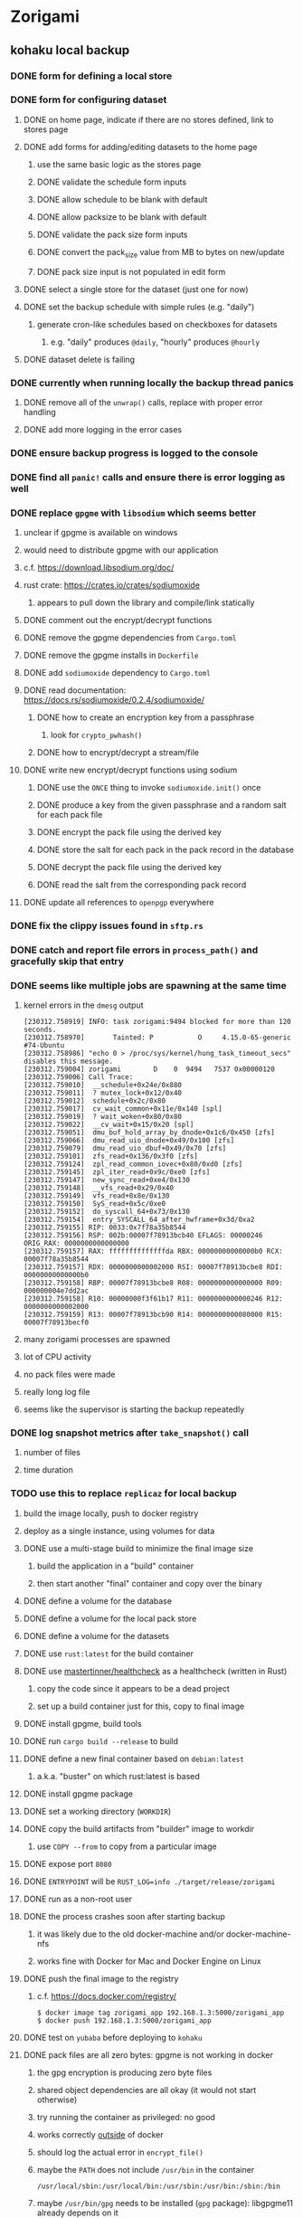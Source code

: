 * Zorigami
** kohaku local backup
*** DONE form for defining a local store
*** DONE form for configuring dataset
**** DONE on home page, indicate if there are no stores defined, link to stores page
**** DONE add forms for adding/editing datasets to the home page
***** use the same basic logic as the stores page
***** DONE validate the schedule form inputs
***** DONE allow schedule to be blank with default
***** DONE allow packsize to be blank with default
***** DONE validate the pack size form inputs
***** DONE convert the pack_size value from MB to bytes on new/update
***** DONE pack size input is not populated in edit form
**** DONE select a single store for the dataset (just one for now)
**** DONE set the backup schedule with simple rules (e.g. "daily")
***** generate cron-like schedules based on checkboxes for datasets
****** e.g. "daily" produces =@daily=, "hourly" produces =@hourly=
**** DONE dataset delete is failing
*** DONE currently when running locally the backup thread panics
**** DONE remove all of the =unwrap()= calls, replace with proper error handling
**** DONE add more logging in the error cases
*** DONE ensure backup progress is logged to the console
*** DONE find all =panic!= calls and ensure there is error logging as well
*** DONE replace =gpgme= with =libsodium= which seems better
**** unclear if gpgme is available on windows
**** would need to distribute gpgme with our application
**** c.f. https://download.libsodium.org/doc/
**** rust crate: https://crates.io/crates/sodiumoxide
***** appears to pull down the library and compile/link statically
**** DONE comment out the encrypt/decrypt functions
**** DONE remove the gpgme dependencies from =Cargo.toml=
**** DONE remove the gpgme installs in =Dockerfile=
**** DONE add =sodiumoxide= dependency to =Cargo.toml=
**** DONE read documentation: https://docs.rs/sodiumoxide/0.2.4/sodiumoxide/
***** DONE how to create an encryption key from a passphrase
****** look for =crypto_pwhash()=
***** DONE how to encrypt/decrypt a stream/file
**** DONE write new encrypt/decrypt functions using sodium
***** DONE use the =ONCE= thing to invoke =sodiumoxide.init()= once
***** DONE produce a key from the given passphrase and a random salt for each pack file
***** DONE encrypt the pack file using the derived key
***** DONE store the salt for each pack in the pack record in the database
***** DONE decrypt the pack file using the derived key
***** DONE read the salt from the corresponding pack record
**** DONE update all references to ~openpgp~ everywhere
*** DONE fix the clippy issues found in =sftp.rs=
*** DONE catch and report file errors in =process_path()= and gracefully skip that entry
*** DONE seems like multiple jobs are spawning at the same time
**** kernel errors in the =dmesg= output
#+BEGIN_SRC
[230312.758919] INFO: task zorigami:9494 blocked for more than 120 seconds.
[230312.758970]       Tainted: P           O     4.15.0-65-generic #74-Ubuntu
[230312.758986] "echo 0 > /proc/sys/kernel/hung_task_timeout_secs" disables this message.
[230312.759004] zorigami        D    0  9494   7537 0x00000120
[230312.759006] Call Trace:
[230312.759010]  __schedule+0x24e/0x880
[230312.759011]  ? mutex_lock+0x12/0x40
[230312.759012]  schedule+0x2c/0x80
[230312.759017]  cv_wait_common+0x11e/0x140 [spl]
[230312.759019]  ? wait_woken+0x80/0x80
[230312.759022]  __cv_wait+0x15/0x20 [spl]
[230312.759051]  dmu_buf_hold_array_by_dnode+0x1c6/0x450 [zfs]
[230312.759066]  dmu_read_uio_dnode+0x49/0x100 [zfs]
[230312.759079]  dmu_read_uio_dbuf+0x49/0x70 [zfs]
[230312.759101]  zfs_read+0x136/0x3f0 [zfs]
[230312.759124]  zpl_read_common_iovec+0x80/0xd0 [zfs]
[230312.759145]  zpl_iter_read+0x9c/0xe0 [zfs]
[230312.759147]  new_sync_read+0xe4/0x130
[230312.759148]  __vfs_read+0x29/0x40
[230312.759149]  vfs_read+0x8e/0x130
[230312.759150]  SyS_read+0x5c/0xe0
[230312.759152]  do_syscall_64+0x73/0x130
[230312.759154]  entry_SYSCALL_64_after_hwframe+0x3d/0xa2
[230312.759155] RIP: 0033:0x7f78a35b8544
[230312.759156] RSP: 002b:00007f78913bcb40 EFLAGS: 00000246 ORIG_RAX: 0000000000000000
[230312.759157] RAX: ffffffffffffffda RBX: 00000000000000b0 RCX: 00007f78a35b8544
[230312.759157] RDX: 0000000000002000 RSI: 00007f78913bcbe8 RDI: 00000000000000b0
[230312.759158] RBP: 00007f78913bcbe8 R08: 0000000000000000 R09: 000000004e7dd2ac
[230312.759158] R10: 00000000f3f61b17 R11: 0000000000000246 R12: 0000000000002000
[230312.759159] R13: 00007f78913bcb90 R14: 0000000000080000 R15: 00007f78913becf0
#+END_SRC
**** many zorigami processes are spawned
**** lot of CPU activity
**** no pack files were made
**** really long log file
**** seems like the supervisor is starting the backup repeatedly
*** DONE log snapshot metrics after =take_snapshot()= call
**** number of files
**** time duration
*** TODO use this to replace =replicaz= for local backup
**** build the image locally, push to docker registry
**** deploy as a single instance, using volumes for data
**** DONE use a multi-stage build to minimize the final image size
***** build the application in a "build" container
***** then start another "final" container and copy over the binary
**** DONE define a volume for the database
**** DONE define a volume for the local pack store
**** DONE define a volume for the datasets
**** DONE use =rust:latest= for the build container
**** DONE use [[https://github.com/mastertinner/healthcheck][mastertinner/healthcheck]] as a healthcheck (written in Rust)
***** copy the code since it appears to be a dead project
***** set up a build container just for this, copy to final image
**** DONE install gpgme, build tools
**** DONE run =cargo build --release= to build
**** DONE define a new final container based on =debian:latest=
***** a.k.a. "buster" on which rust:latest is based
**** DONE install gpgme package
**** DONE set a working directory (=WORKDIR=)
**** DONE copy the build artifacts from "builder" image to workdir
***** use =COPY --from= to copy from a particular image
**** DONE expose port =8080=
**** DONE =ENTRYPOINT= will be =RUST_LOG=info ./target/release/zorigami=
**** DONE run as a non-root user
**** DONE the process crashes soon after starting backup
***** it was likely due to the old docker-machine and/or docker-machine-nfs
***** works fine with Docker for Mac and Docker Engine on Linux
**** DONE push the final image to the registry
***** c.f. https://docs.docker.com/registry/
#+BEGIN_SRC shell
$ docker image tag zorigami_app 192.168.1.3:5000/zorigami_app
$ docker push 192.168.1.3:5000/zorigami_app
#+END_SRC
**** DONE test on =yubaba= before deploying to =kohaku=
**** DONE pack files are all zero bytes: gpgme is not working in docker
***** the gpg encryption is producing zero byte files
***** shared object dependencies are all okay (it would not start otherwise)
***** try running the container as privileged: no good
***** works correctly _outside_ of docker
***** should log the actual error in =encrypt_file()=
***** maybe the =PATH= does not include =/usr/bin= in the container
: /usr/local/sbin:/usr/local/bin:/usr/sbin:/usr/bin:/sbin:/bin
***** maybe =/usr/bin/gpg= needs to be installed (=gpg= package): libgpgme11 already depends on it
***** environment within the container:
#+BEGIN_SRC shell
chidori@6d613a85009d:/zorigami$ env | sort
DEBIAN_FRONTEND=noninteractive
HOME=/home/chidori
HOST=0.0.0.0
HOSTNAME=6d613a85009d
LS_COLORS=rs=0:di=01;34:ln=01;36:mh=00:pi=40;33:so=01;35:do=01;35:bd=40...
PATH=/usr/local/sbin:/usr/local/bin:/usr/sbin:/usr/bin:/sbin:/bin
PORT=8080
PWD=/zorigami
RUST_LOG=info
SHLVL=0
TERM=xterm
_=/usr/bin/env
#+END_SRC
***** my environment on the docker host
#+BEGIN_SRC shell
DBUS_SESSION_BUS_ADDRESS=unix:path=/run/user/1000/bus
HOME=/home/nfiedler
LANG=en_US.UTF-8
LC_TERMINAL=iTerm2
LC_TERMINAL_VERSION=3.3.4
LESSCLOSE=/usr/bin/lesspipe %s %s
LESSOPEN=| /usr/bin/lesspipe %s
LOGNAME=nfiedler
LS_COLORS=rs=0:di=01;34:ln=01;36:mh=00:pi=40;33:so=01;35:do=01;35:bd=40...
MAIL=/var/mail/nfiedler
PATH=/usr/local/sbin:/usr/local/bin:/usr/sbin:/usr/bin:/sbin:/bin:/usr/games:/usr/local/games:/snap/bin:/home/nfiedler/.cargo/bin
PWD=/home/nfiedler
SHELL=/bin/bash
SHLVL=1
SSH_CLIENT=192.168.1.65 50940 22
SSH_CONNECTION=192.168.1.65 50940 192.168.1.3 22
SSH_TTY=/dev/pts/0
TERM=xterm-256color
USER=nfiedler
_=/usr/bin/env
XDG_DATA_DIRS=/usr/local/share:/usr/share:/var/lib/snapd/desktop
XDG_RUNTIME_DIR=/run/user/1000
XDG_SESSION_ID=760
#+END_SRC
***** maybe need to set =USER= so that gpg can write files: did not work
***** maybe something about the passphrase provider is not working: it is not invoked
**** DONE create a host user to own the files on the host system
**** DONE try building without copying the =libzorigami.rlib= file
**** DONE document the build and deploy procedure in =README.md=
**** DONE define volumes and environment variables for production
***** =DB_PATH=
***** =PASSPHRASE=
**** DONE stop the =replicaz_safe_1= container
**** DONE destroy the =safe/shared= zfs dataset
**** DONE create the =safe/packs= zfs dataset
** restore file via webui
*** TODO move datasets to their own page
*** TODO add a navbar link for the datasets route
*** TODO browse snapshots via webui
*** TODO browse directory tree via webui
*** TODO tree entries of =ERROR= type should be displayed as such
*** TODO restore a file to local disk via webui
** kohaku remote (SFTP) backup
*** TODO should maybe have an initial backup delay on startup
**** it starts up and immediately starts processing backups
*** TODO form for defining an SFTP store
**** TODO new store form needs to have a "kind" selector
**** TODO selecting different kind will rebuild new store form accordingly
**** TODO make a different form and validation module for each type of store
*** TODO support SFTP with private key authentication
*** TODO allow private key that is locked with a passphrase
*** TODO use this to replace =replicaz= for remote backup
** Loose issues
*** TODO sometimes creating a new store results in a network error
*** TODO sometimes =test_db_threads_one_path()= test fails getting a lock
**** seemingly only on Ubuntu (maybe Debian, need to test)
** Loose GraphQL tasks
*** TODO test the GraphQL schema and resolvers
**** TODO "integers" that are not radix 10 integers
**** TODO digests that lack the proper algorithm prefix
**** TODO querying for things when there is nothing in the database
**** TODO querying snapshots
**** TODO querying trees
**** TODO querying files
**** DONE fetching configuration record
**** TODO updating configuration record
**** DONE querying datasets
**** DONE mutating datasets
**** DONE querying stores
**** DONE mutating stores
*** TODO find out how to document arguments to mutations
*** TODO handle errors in getting Database ref in graphql handler
** Loose WebUI tasks
*** TODO Update to the latest release of reductive
*** TODO improve the page for defining datasets
**** TODO for now, =basepath= and =stores= must be write-once
***** changing them would screw up everything
**** TODO store selection should be easier for the user
**** TODO schedule input should be easier to use
***** user should not have to type ~@daily~ literally
**** TODO disable Save button until form is valid
**** TODO store input validator should check stores actually exist
**** TODO pack size should have minimum and maximum values
*** TODO improve the page for defining stores
**** TODO disable Save button until form is valid
**** TODO remove the edit/cancel button, form is always in edit mode with save button
**** TODO delete button should be far away from the other button(s)
**** TODO delete button should require two clicks, with "are you sure?"
**** TODO Display help text on stores page when there are no stores defined
**** TODO Display help text on home page when there are no datasets defined
**** TODO Scroll to form when edit button is clicked
***** with a bunch of stores on the screen, click ~Edit~ for last one
***** page refreshes and scrolls to the top
**** TODO Autofocus input field on edit
***** this is tricky with React, =autofocus= is not really honored
***** can do it if we turn the input element into a full-fledged component
***** and use the =useRef()= hook to set the focus on the HTML element
***** c.f. https://reactjs.org/docs/hooks-reference.html#useref
** Robustness and Recovery
*** TODO =core::scan_tree()= should not return a Result, deal with all of the errors
**** need to be robust against all sorts of weird file access issues
*** TODO store database in a bucket named after the "computer UUID"
**** pack file should be a ULID so that the most recent entry is sorted last
**** glacier will use s3 to track the "compuuter UUID" to vault name mapping
*** TODO detect files changing between snapshot and pack building time
**** use the =changed= record property to track this
*** TODO detect file deletion during backup, mark file record as skipped
**** Basically handle the error and mark the record as "failed"
*** TODO verify checksum of downloaded packs during restore
*** TODO consider using [[https://github.com/vertexclique/bastion][bastion]] for fault-tolerance (i.e. supervisor)
**** it appears to support Erlang-style supervisor behavior
*** TODO recover from a backup thread that panicked
**** For each spawned backup thread, spawn a supervisor thread
**** Supervisor thread joins the backup thread
**** If the =Result= from =JoinHandle.join()= is =Err=, then restart
**** see also example on docs for =std::thread::panicking()=
*** TODO how to recover from the main supervisor thread panicking?
**** Perhaps rely on cron, launchd, etc to keep things running
*** TODO handle termination signals to exit even if backup is running
**** leave the cleanup process for next time
**** =actix_server= already handles =SIGINT= and =SIGTERM=
*** TODO maybe use thread pools and futures in supervisor
**** futures would help with reporting errors back to the main thread
*** TODO support database integrity checks
**** ensure all referenced records actually exist
**** like git fsck, start at the top and traverse everything
**** find and report dangling objects
**** an automated scan could be run on occasion
** Google Backup
*** TODO support excluding certain file patterns from backup
*** TODO add store that supports Google Cloud Storage
**** Check for bucket name collisions and retry in pack store
**** https://cloud.google.com/storage/docs/best-practices
*** TODO form for defining a Google Cloud Storage store
*** TODO support scheduling upload times, like akashita does
**** Define a set of hours each day when uploads should occur
**** Can make use of [[https://crates.io/crates/chrono][chrono]] crate for time related operations
*** TODO use this to replace =akashita= for online backups
** More Functionality
*** TODO event dispatching for the web and desktop
**** use the state management to manage "events" and state
**** engine emits actions/events to the store
***** for backup and restore functions
***** e.g. "downloaded a pack", "uploaded a pack"
**** store holds the cumulative data so late attachers can gather everything
**** supervisor threads register as subscribers to the store
**** clients will use GraphQL subscriptions to receive updates
**** supervisor threads emit GraphQL subscription events
*** TODO exclude the database files from the dataset(s)
*** TODO allow assigning multiple stores to a given dataset
*** TODO consider how datasets can be modified after creation
**** should their stores be allowed to change?
**** should their basepath be allowed to change?
**** cannot change stores assigned to dataset once there are snapshots
** Architecture Review
*** Embedded Database
**** Is the default RocksDB performance sufficient?
**** Consider https://github.com/spacejam/sled/
***** written in Rust, open source
***** will need prefix key scanning
****** looks like you just use a prefix of the key (sorts before the matching keys)
*** Client/Server
**** Look at ways to secure the server, to allay fears of exploits
**** A web conferencing tool was exploited via its hidden HTTP server
** macOS support
*** TODO Use =launchd= to manage the process, have it start automatically
*** TODO Use this to replace Time Machine (store on server using SFTP)
** Full Restore
*** TODO Restore file attributes from tree entry
**** TODO File mode
**** TODO File user/group
**** TODO File extended attributes
*** TODO Restore directories from snapshot
**** TODO Directory mode
**** TODO Directory user/group
**** TODO Directory extended attributes
**** TODO Restore multiple files efficiently
**** TODO Restore a directory tree efficiently
*** TODO Detect and prune stale snapshots that never completely uploaded
**** Stale snapshots exist in the database but are not referenced elsewhere
*** TODO Support snapshots consisting only of mode/owner changes
**** i.e. no file content changes, just the database records
*** TODO Restore the backup database
**** TODO Restore to a different directory, then copy over records
** Windows support
*** TODO Try building on Windows
*** TODO Support Windows file types
**** ReadOnly
**** Hidden
**** System
** More Better
*** TODO Automatically prune backups more then N days old
**** For Google and Amazon, anything older than 90 days is free to remove
**** This would be a configuration setting, with defaults and path-specific
*** TODO Option to keep N daily, M weekly, and P monthly backups (a la Attic backup)
*** TODO Permit scheduling upload hours for each day of the week
**** e.g. from 11pm to 6am Mon-Fri, none on Sat/Sun
*** TODO Command-line option to dump database to json (separate by key prefix, e.g. ~chunk~)
*** TODO Ability to pause or cancel a backup
*** TODO Support deduplication across multiple computers
**** Place the chunks and packs in a seperate "database" for syncing
***** For RocksDB, use a column family if it helps with =GetUpdatesSince()=
**** RocksDB replication story as of 2019-02-20:
: Q: Does RocksDB support replication?
: A: No, RocksDB does not directly support replication. However, it offers
: some APIs that can be used as building blocks to support replication.
: For instance, GetUpdatesSince() allows developers to iterate though all
: updates since a specific point in time.
***** see =GetUpdatesSince()= and =PutLogData()= functions
**** User configures the host name of the ~peer~ installation
***** Use that to form the URL with which to =sync=
**** Share the chunks and packs documents with a ~peer~ installation
**** At the start of backup, sync with the ~peer~ to get latest chunks/packs
*** TODO Consider how to deal with partial uploads
**** e.g. Minio/S3 has a means of handling these
*** TODO Design garbage collection solution (see NOTES)
*** TODO Pack store should recommend pack sizes
**** e.g. Glacier recommends archives greater than 100mb
**** can only really make a recommendation, the user has to choose the right size
*** TODO Permit removing a store from a dataset
**** would encourage user to clean up the remote files
**** for local store, could remove the files immediately
**** must invalidate all of the snapshots effected by the missing store
*** TODO Permit moving from one store to another
**** would mean downloading the packs and uploading them to the new store
*** TODO Support Amazon S3, Minio
**** Need to limit number of remote buckets to 100
**** Bucket limit: catch the error and handle by re-using another bucket
*** TODO Support Amazon Glacier
**** Need to limit number of remote buckets to 1000
**** Use S3 to store the database-to-archive mapping of each snapshot
**** Offer user option to use "expedited" retrievals so they go faster
*** TODO Support Amazon Cloud Drive
*** TODO Support Microsoft Azure blob storage
*** TODO Support Backblaze B2
*** TODO Support [[https://wiki.openstack.org/wiki/Swift][OpenStack Swift]]
*** TODO Support Wasabi
*** TODO Support Google Drive
*** TODO Support Google Cloud Coldline
*** TODO Support Dropbox
*** TODO Support Oracle Cloud Storage
*** TODO Support IBM Cloud Storage
*** TODO Support Rackspace Cloud Files
*** TODO Consider how to backup and restore FIFO, BLK, and CHR "files"
**** c.f. https://github.com/jborg/attic/blob/master/attic/archive.py
**** c.f. https://github.com/avz/node-mkfifo (for FIFO)
**** c.f. https://github.com/mafintosh/mknod (for BLK and CHR)
* Product
** TODO Evaluate other backup software
*** TODO Check out some on App Store
**** Backup Guru LE
**** ChronoSync Express
**** Backup
**** Remote Backup Magic
**** Sync - Backup and Restore
**** Backup for Dropbox
**** Freeze - for Amazon Glacier
*** Lot of "folder sync" apps out there
** Define the target audience
*** Average home user, no technical expertise required
** Need distinquishing features
*** TODO What sets this application apart from the other polished products?
**** Cross-platform (e.g. macOS, Windows)
**** Linux server ready
** Packaging
*** Need to bundle the gpgme library
** Windows Certified
*** CloudBerry(?) has bunches of certifications
*** is that really so meaningful? *I* never cared
** Name
*** Joseph suggests "Attic"
**** =atticapp.com= is taken
**** =attic.app= is for sale
**** Look for ~attic~ in different languages
**** Esperanto: ~mansardo~
***** also means something in Macedonian
**** Hawaiian: ~kaukau~
**** Latin: ~atticae~
* Technical Information
** Exploring other languages
*** Compile to native for easy deployment
*** Compile to native for code obfuscation
*** Rust
**** Advantages
***** compile to native
***** expressive, safe type system
***** good dependency management
***** lots of useful tools (e.g. clippy)
**** Disadvantages
***** fewer libraries compared to Go
**** DONE GraphQL server
***** Make sure it can generate a schema.json
***** Should be able to parse schema definition (for docs)
***** https://github.com/graphql-rust/juniper (BSD)
****** supports entire GraphQL specification
****** does /not/ read GraphQL schema language
****** supports GraphiQL and Playground
****** is not the HTTP server, but integrates with them
****** uses macros for schema documentation
***** tutorial at [[http://alex.amiran.it/post/2018-08-16-rust-graphql-webserver-with-warp-juniper-and-mongodb.html][alex.amiran.it]] that uses warp web framework
***** old https://github.com/nrc/graphql (MIT/Apache)
**** DONE Web framework
***** our needs are simple, so a simple framework is best
***** Actix https://actix.rs (Apache 2.0)
****** works with stable Rust
****** powerful and easy to use
****** testing library
****** integrates with juniper
****** offers state management for web code
****** lot more actively used than warp
***** warp https://github.com/seanmonstar/warp (MIT)
****** works with stable Rust
****** powerful and easy to use
****** testing library
****** integrates with juniper
***** Rocket https://rocket.rs (Apache 2.0)
****** requires Rust nightly because of fancy macros
****** routing using macros
****** streams input and output
****** cookies
****** json
****** environment configuration
****** testing library
****** integrates with juniper
***** Gotham https://gotham.rs (MIT/Apache 2.0)
****** targets stable Rust
****** routing
****** middleware
****** sessions
****** cookies
****** templates
****** testing library
****** how to integrate with juniper is unknown
***** Iron http://ironframework.io (MIT)
****** crate has not been updated since 2017
****** everything is middleware that must be added in
****** integrates with juniper
***** Nickel http://nickel-org.github.io (Express.js like) (MIT)
****** pretty basic compared to Rocket
***** pretty basic https://github.com/carllerche/tower-web (MIT)
****** competing with warp? hyper?
**** DONE Database
***** ideally want something well maintained, reliable
***** schema is pretty simple, could use key/value store
***** RocksDB https://github.com/rust-rocksdb/rust-rocksdb (Apache)
****** statically links everything, including compression support
***** SQLite https://github.com/jgallagher/rusqlite (MIT)
***** Rust wrapper to LevelDB https://github.com/skade/leveldb
***** LevelDB in Rust (active?) https://bitbucket.org/dermesser/leveldb-rs/overview
**** DONE dotenv
***** https://github.com/dotenv-rs/dotenv (MIT)
**** DONE Configuration
***** https://github.com/mehcode/config-rs (MIT/Apache)
**** DONE =getpwuid= and =getgrgid= support
***** libc: https://crates.io/crates/libc (MIT/Apache 2.0)
**** DONE test library
***** https://github.com/rust-rspec/rspec (MPL-2.0)
****** appears to be dead
***** https://github.com/utkarshkukreti/speculate.rs (MIT)
****** works well for integration tests
**** DONE UUID support
***** https://github.com/uuid-rs/uuid (MIT/Apache 2.0)
**** DONE xattr support
***** Unix only: https://github.com/Stebalien/xattr (MIT/Apache 2.0)
**** DONE CDC
***** https://github.com/jrobhoward/quickcdc (MIT/Apache 2.0)
****** not quite FastCDC, given dates of paper, but should be close enough
****** use a constant salt value for predictable results
****** example uses =memmap= crate to read large files
**** DONE Tar file
***** https://github.com/alexcrichton/tar-rs (MIT/Apache 2.0)
**** DONE PGP/Encryption
***** https://github.com/gpg-rs/gpgme (LGPL)
****** will need to bundle the =gpgme= library (unless statically linked)
***** cryptostream https://github.com/neosmart/cryptostream (MIT)
***** basic packets [[https://github.com/csssuf/pretty-good][csssuf/pretty-good]]
***** read only [[https://nest.pijul.com/pmeunier/openpgp][pijul]] openpgp
**** DONE ULID
***** https://github.com/dylanhart/ulid-rs (MIT)
**** DONE SFTP client
***** https://github.com/alexcrichton/ssh2-rs (MIT/Apache 2.0)
**** DONE AWS client
***** Rusoto https://www.rusoto.org (MIT)
**** DONE Google Cloud client
***** https://github.com/Byron/google-apis-rs (MIT/Apache 2.0)
**** DONE Minio client
***** Rusoto supports Minio https://github.com/rusoto/rusoto (MIT)
*** Go vs Rust
**** Go: first class support for cloud services
**** Go: statically linked OpenPGP readily available
**** Go: easy to read and write language
**** Rust: mature dependency management tooling
**** Rust: cargo has good editor support
**** Rust: expressive type system
**** Rust: nominal subtyping is much easier to follow
**** Rust: streamlined error handling
**** Rust: fine-grained namespaces and visibility control
